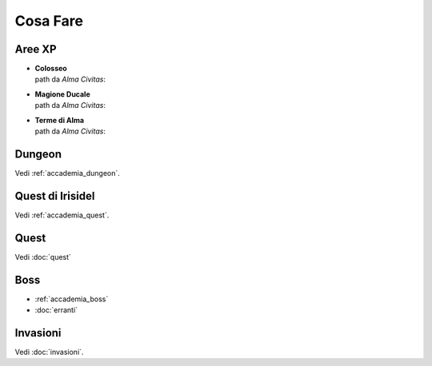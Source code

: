 Cosa Fare
=========

Aree XP
-------

* | **Colosseo**
  | path da *Alma Civitas*:

* | **Magione Ducale**
  | path da *Alma Civitas*:

* | **Terme di Alma**
  | path da *Alma Civitas*:

Dungeon
-------
Vedi :ref:`accademia_dungeon`.

Quest di Irisidel
-----------------
Vedi :ref:`accademia_quest`.

Quest
-----
Vedi :doc:`quest`

Boss
----

* :ref:`accademia_boss`
* :doc:`erranti`

Invasioni
---------
Vedi :doc:`invasioni`.
